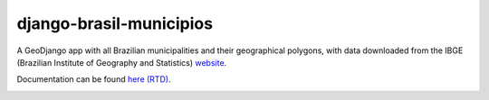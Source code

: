 ========================
django-brasil-municipios
========================

.. image:: https://travis-ci.org/victor-o-silva/django-brasil-municipios.svg?branch=master
   :target: https://travis-ci.org/victor-o-silva/django-brasil-municipios
   :alt: Build Status

.. image:: https://landscape.io/github/victor-o-silva/django-brasil-municipios/master/landscape.svg?style=flat
   :target: https://landscape.io/github/victor-o-silva/django-brasil-municipios/master
   :alt: Code Health

.. image:: https://readthedocs.org/projects/django-brasil-municipios/badge/?version=latest
   :target: http://django-brasil-municipios.readthedocs.io/en/latest/?badge=latest
   :alt: Documentation Status

.. image:: https://badge.fury.io/py/django-brasil-municipios.svg
   :target: https://badge.fury.io/py/django-brasil-municipios


A GeoDjango app with all Brazilian municipalities and their geographical polygons, with data downloaded from the IBGE (Brazilian Institute of Geography and Statistics) `website <http://downloads.ibge.gov.br/downloads_geociencias.htm>`_.

Documentation can be found `here (RTD) <http://django-brasil-municipios.readthedocs.io/en/latest/>`_.

.. image:: http://django-brasil-municipios.readthedocs.io/en/latest/_images/Admin_001.png
   :align: center

.. image:: http://django-brasil-municipios.readthedocs.io/en/latest/_images/Admin_003.png
   :align: center